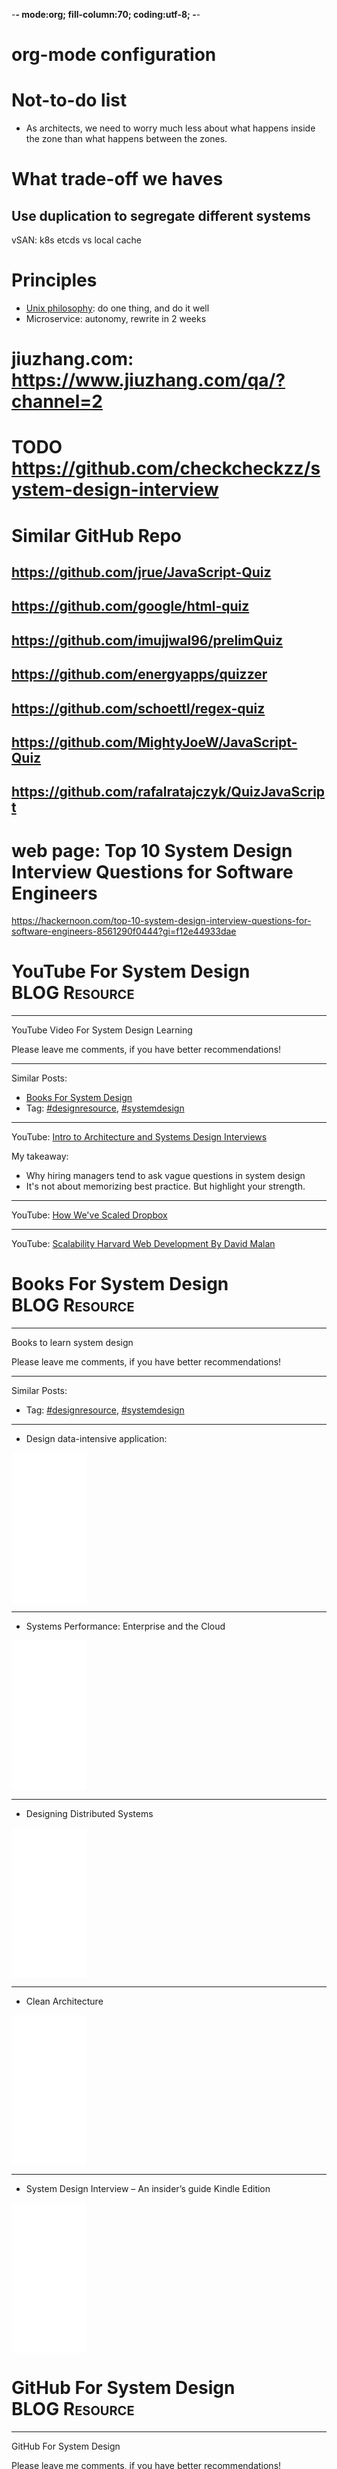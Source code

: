 -*- mode:org; fill-column:70; coding:utf-8; -*-
* org-mode configuration
#+STARTUP: overview customtime noalign logdone hidestars
#+TAGS: ARCHIVE(a) WORK(w) LIFE(l) EMACS(e) IMPORTANT(i) Debug(d) Communication(c) RECOMMENDATE(r) Tool(t) Habit(h) noexport(n) Share (s) BLOG(b)
#+SEQ_TODO: TODO HALF ASSIGN | DONE BYPASS DELEGATE CANCELED DEFERRED
#+DRAWERS: HIDDEN CODE CONF EMAIL WEBPAGE SNIP
#+PRIORITIES: A D C
#+ARCHIVE: %s_done::** Finished Tasks
#+OPTIONS: H:nil num:nil
#+AUTHOR: dennyzhang.com (contact@dennyzhang.com)
#+OPTIONS: toc:nil \n:t ^:nil creator:nil d:nil
#+HTML_HEAD: <link rel="stylesheet" type="text/css" href="https://www.dennyzhang.com/wp-content/uploads/org.css">
* Not-to-do list
- As architects, we need to worry much less about what happens inside the zone than what happens between the zones.
* What trade-off we haves
** Use duplication to segregate different systems
vSAN: k8s etcds vs local cache
* Principles
- [[https://en.wikipedia.org/wiki/Unix_philosophy][Unix philosophy]]: do one thing, and do it well
- Microservice: autonomy, rewrite in 2 weeks
* #  --8<-------------------------- separator ------------------------>8-- :noexport:
* jiuzhang.com: https://www.jiuzhang.com/qa/?channel=2
* TODO https://github.com/checkcheckzz/system-design-interview
* Similar GitHub Repo
** https://github.com/jrue/JavaScript-Quiz
** https://github.com/google/html-quiz
** https://github.com/imujjwal96/prelimQuiz
** https://github.com/energyapps/quizzer
** https://github.com/schoettl/regex-quiz
** https://github.com/MightyJoeW/JavaScript-Quiz
** https://github.com/rafalratajczyk/QuizJavaScript
* #  --8<-------------------------- separator ------------------------>8-- :noexport:
* web page: Top 10 System Design Interview Questions for Software Engineers
https://hackernoon.com/top-10-system-design-interview-questions-for-software-engineers-8561290f0444?gi=f12e44933dae
** webcontent                     :noexport:
#+begin_example
Location: https://hackernoon.com/top-10-system-design-interview-questions-for-software-engineers-8561290f0444?gi=f12e44933dae
Homepage
Hacker Noon
Follow
Sign inGet started
Homepage

  * Home
  * Top Stories
  * Developer Marketplace
  *

Go to the profile of Fahim ul Haq
Fahim ul HaqBlockedUnblockFollowFollowing
Co-founder at Educative.io. Educative helps you learn programming using interactive courses and
lets authors quickly create, publish and sell their courses.
Aug 24
---------------------------------------------------------------------------------------------------
[1]

Top 10 System Design Interview Questions for Software Engineers

Designing Large Scale Distributed Systems has become the standard part of the software engineering
interviews. Engineers struggle with System Design Interviews (SDIs), primarily because of the
following two reasons:

 1. Their lack of experience in developing large scale systems.
 2. Unstructured nature of SDIs. Even engineers who’ve some experience building large systems
    aren’t comfortable with these interviews, mainly due to the open-ended nature of design
    problems that don’t have a standard answer.

A great performance in SDIs is highly rewarding since it reflects upon your ability to work with
complex systems and translates into the position and compensation (salary & stocks) that the
interviewing company will offer you.

    Check out the following resources to prepare for software engineering interviews:

    1) System Design Interviews : Grokking the System Design Interview
    2) Interactive coding interview preparation: Coderust 2.0

At Educative.io, we’ve talked to hundreds of candidates who went through design interviews. As part
of the process, we’ve compiled a list of most frequently asked System Design Interview Questions.

Following are the most frequently asked questions along with a few pointers to the things that
interviewers want you to consider while designing the system.

1. Design TinyURL or bitly (a URL shortening service)

[1]

Given a (typically) long URL, how would how would you design service that would generate a shorter
and unique alias for it.

Discuss things like:

  * How to generate a unique ID for each URL?
  * How would you generate unique IDs at scale (thousands of URL shortening requests coming every
    second)?
  * How would your service handle redirects?
  * How would you support custom short URLs?
  * How to delete expired URLs etc?
  * How to track click stats?

2. Design YouTube, Netflix or Twitch (a global video streaming service)

[1]

Videos mean that your service will be storing and transmitting petabytes and petabytes of data.You
should discuss how to efficiently store and distribute data in away that a huge number of users can
watch and share them simultaneously (e.g. imagine streaming the latest episode of a hit TV show
like Games of Thrones).

In addition, discuss:

  * How would you record stats about videos e.g the total number of views, up-votes/down-votes,
    etc.
  * How would a user add comments on videos (in realtime).

3. Design Facebook Messenger or WhatsApp (a global chat service)

[1]

Interviewers are interested in knowing:

  * How would you design one-on-one conversations between users?
  * How would you extend your design to support group chats?
  * What to do when the user is not connected to the internet?
  * When to send push notifications?
  * Can you provide end-to-end encryption. How?

4. Designing Quora or Reddit or HackerNews (a social network + message board service)

[1]

Users of the services can post questions or share links. Other users can answer questions or
comment on the shared links. The service should be able to:

  * Records stats for each answer e.g. the total number of views, upvotes/downvotes, etc.
  * Users should be able to follow other users or topics
  * Their timeline will consist of top questions from all the users and topics they follow (similar
    to newsfeed generation).

5. Design Dropbox or Google Drive or Google Photos (a global file storage & sharing service)

[1]

Discuss things like:

  * How would users be able to upload/view/search/share files or photos?
  * How would you track persmissions for file sharing
  * How would you allow multiple users to edit the same document

6. Design Facebook, Twitter or Instagram (a social media service with hundreds of millions
of users)

[1]

When designing a social medial service with hundreds of million (or billions of users),
interviewers are interested in knowing how would you design the following components

  * Efficient storage and search for posts or tweets.
  * Newsfeed generation
  * Social Graph (who befriends whom or who follows whom — specially when millions of users are
    following a celebrity)

A lot of times, interviewers spend the whole interview discussing the design of the newsfeed.

7. Design Uber or Lyft (a ride sharing service)

[1]

While designing a ride-sharing service, discuss things like:

  * The most critical use case — when a customer requests a ride and how to efficiently match them
    with the nearby drivers?
  * How to store millions of geographical locations for drivers and riders who are always moving.
  * How to handle updates to driver/rider locations (millions of updates every second)?

8. Design a Web Crawler or Type-Ahead (search engine related services)

[1]

For Type-Ahead, as the user types in their query, you need to design a service which would suggest
top 10 searched terms starting with whatever the user has typed. Discuss things like:

  * How to store previous search queries?
  * How to keep the data fresh?
  * How to find the best matches to the already typed string?
  * How to handle updates and the user is typing too fast?

For Web Crawler, we have to design a scalable service that can crawl the entire Web, and can fetch
hundreds of millions of Web documents. Discuss things like:

  * How to find new web pages?
  * How to prioritize web pages that change dynamically?
  * How to ensure that your crawler is not infinitely stuck on the same domain?

9. Design an API Rate Limiter (e.g. for Firebase or Github)

[1]

You are expected to develop a Rate Limiter services that can:

  * Limit the number of requests an entity can send to an API within a time window e.g., 15
    requests per second.
  * The rate limiting should work for a distributed setup, as the APIs are accessible through a
    cluster of servers.
  * How would you handle throttling (soft and hard throttling etc.).

10. Design Yelp or Nearby Places/Friends (a proximity server)

[1]

This service would need to store locations for millions of people/places. Discuss things like:

  * How would the users of the service be able to search nearby friends or places
  * How to rank places (based on the distance, user reviews).
  * How to efficiently store location data according to the population density (e.g. a block in New
    York City might have more places/people than a small city).

---------------------------------------------------------------------------------------------------

Software engineer Interview Preparation Resources

[1]

Following are some resources that can help you prepare for software engineering interviews.

 1. System Design Interviews: Grokking the System Design Interview.
 2. Coding Interviews: Coderust 2.0: Faster Coding Interview Preparation using Interactive
    Visualizations.
 3. Front-end JavaScript Interviews: Step Up Your JS: A Comprehensive Guide to Intermediate
    JavaScript.

Happy interviewing!

---------------------------------------------------------------------------------------------------

If you found this post helpful, please click the 👏 sign and follow me for more posts. If you have
any feedback, reach out to me on Twitter.

Fahim is the co-founder of Educative. We are building the next generation interactive learning
platform for software engineers and instructors. Learners learn by going through interactive
courses. Instructors can quickly create and publish interactive courses using our course builder.
If you are interested in publishing courses or knowing more, feel free to reach out.
*All product names, logos, and brands are property of their respective owners.

  * Web Development
  * Coding Interviews
  * Data Structures
  * Interview
  * Programming

Show your support

Clapping shows how much you appreciated Fahim ul Haq’s story.

791
4
BlockedUnblockFollowFollowing
Go to the profile of Fahim ul Haq

Fahim ul Haq

Co-founder at Educative.io. Educative helps you learn programming using interactive courses and
lets authors quickly create, publish and sell their courses.

Follow
Hacker Noon

Hacker Noon

how hackers start their afternoons.

  *
    791
  *
  *
  *

Hacker Noon
Never miss a story from Hacker Noon, when you sign up for Medium. Learn more
Never miss a story from Hacker Noon
Get updatesGet updates

#+end_example

* YouTube For System Design                                   :BLOG:Resource:
:PROPERTIES:
:type: systemdesign, designresource
:END:
---------------------------------------------------------------------
YouTube Video For System Design Learning

Please leave me comments, if you have better recommendations!
---------------------------------------------------------------------
Similar Posts:
- [[https://brain.dennyzhang.com/design-books][Books For System Design]]
- Tag: [[https://brain.dennyzhang.com/tag/designresource][#designresource]], [[https://brain.dennyzhang.com/tag/systemdesign][#systemdesign]]
---------------------------------------------------------------------
YouTube: [[url-external:https://www.youtube.com/watch?v=ZgdS0EUmn70&t=11s][Intro to Architecture and Systems Design Interviews]]

My takeaway:
- Why hiring managers tend to ask vague questions in system design
- It's not about memorizing best practice. But highlight your strength.
---------------------------------------------------------------------
YouTube: [[url-external:https://www.youtube.com/watch?v=PE4gwstWhmc][How We've Scaled Dropbox]]
---------------------------------------------------------------------
YouTube: [[url-external:https://www.youtube.com/watch?v=-W9F__D3oY4][Scalability Harvard Web Development By David Malan]]
* Books For System Design                                     :BLOG:Resource:
:PROPERTIES:
:type: systemdesign, designresource
:END:
---------------------------------------------------------------------
Books to learn system design

Please leave me comments, if you have better recommendations!
---------------------------------------------------------------------
Similar Posts:
- Tag: [[https://brain.dennyzhang.com/tag/designresource][#designresource]], [[https://brain.dennyzhang.com/tag/systemdesign][#systemdesign]]
---------------------------------------------------------------------
- Design data-intensive application:
#+BEGIN_HTML
<iframe style="width:120px;height:240px;" marginwidth="0" marginheight="0" scrolling="no" frameborder="0" src="//ws-na.amazon-adsystem.com/widgets/q?ServiceVersion=20070822&OneJS=1&Operation=GetAdHtml&MarketPlace=US&source=ac&ref=qf_sp_asin_til&ad_type=product_link&tracking_id=dennyzhang-20&marketplace=amazon&region=US&placement=1449373321&asins=1449373321&linkId=28472d46e3000d74b62b674f4b82a28d&show_border=false&link_opens_in_new_window=false&price_color=333333&title_color=0066c0&bg_color=ffffff">
</iframe>
#+END_HTML
---------------------------------------------------------------------
- Systems Performance: Enterprise and the Cloud
#+BEGIN_HTML
<iframe style="width:120px;height:240px;" marginwidth="0" marginheight="0" scrolling="no" frameborder="0" src="//ws-na.amazon-adsystem.com/widgets/q?ServiceVersion=20070822&OneJS=1&Operation=GetAdHtml&MarketPlace=US&source=ac&ref=qf_sp_asin_til&ad_type=product_link&tracking_id=dennyzhang-20&marketplace=amazon&region=US&placement=0133390098&asins=0133390098&linkId=ba134d1800766a2130b0a6e0f32d88c3&show_border=false&link_opens_in_new_window=false&price_color=333333&title_color=0066c0&bg_color=ffffff"></iframe>
#+END_HTML
---------------------------------------------------------------------
- Designing Distributed Systems
#+BEGIN_HTML
<iframe style="width:120px;height:240px;" marginwidth="0" marginheight="0" scrolling="no" frameborder="0" src="//ws-na.amazon-adsystem.com/widgets/q?ServiceVersion=20070822&OneJS=1&Operation=GetAdHtml&MarketPlace=US&source=ac&ref=qf_sp_asin_til&ad_type=product_link&tracking_id=dennyzhang-20&marketplace=amazon&region=US&placement=1491983647&asins=1491983647&linkId=2a8ea0ccf813a6ef54c0c44e16f87187&show_border=false&link_opens_in_new_window=false&price_color=333333&title_color=0066c0&bg_color=ffffff"></iframe>
#+END_HTML
---------------------------------------------------------------------
- Clean Architecture
#+BEGIN_HTML
<iframe style="width:120px;height:240px;" marginwidth="0" marginheight="0" scrolling="no" frameborder="0" src="//ws-na.amazon-adsystem.com/widgets/q?ServiceVersion=20070822&OneJS=1&Operation=GetAdHtml&MarketPlace=US&source=ac&ref=qf_sp_asin_til&ad_type=product_link&tracking_id=dennyzhang-20&marketplace=amazon&region=US&placement=0134494164&asins=0134494164&linkId=0b0e6b71debaa42b790ec56139a3a75d&show_border=false&link_opens_in_new_window=false&price_color=333333&title_color=0066c0&bg_color=ffffff"></iframe>
#+END_HTML
---------------------------------------------------------------------
- System Design Interview – An insider’s guide Kindle Edition
#+BEGIN_HTML
<iframe style="width:120px;height:240px;" marginwidth="0" marginheight="0" scrolling="no" frameborder="0" src="//ws-na.amazon-adsystem.com/widgets/q?ServiceVersion=20070822&OneJS=1&Operation=GetAdHtml&MarketPlace=US&source=ac&ref=qf_sp_asin_til&ad_type=product_link&tracking_id=dennyzhang-20&marketplace=amazon&region=US&placement=B072HDQ338&asins=B072HDQ338&linkId=37e9c4519dd6ad26c91ea87350db0d36&show_border=false&link_opens_in_new_window=false&price_color=333333&title_color=0066c0&bg_color=ffffff"></iframe>
#+END_HTML
* GitHub For System Design                                      :BLOG:Resource:
:PROPERTIES:
:type: systemdesign, designresource
:END:
---------------------------------------------------------------------
GitHub For System Design

Please leave me comments, if you have better recommendations!
---------------------------------------------------------------------
Similar Posts:
- Tag: [[https://brain.dennyzhang.com/tag/designresource][#designresource]], [[https://brain.dennyzhang.com/tag/systemdesign][#systemdesign]]
---------------------------------------------------------------------
- GitHub Repo: [[url-external:https://github.com/donnemartin/system-design-primer][system-design-primer]]
- GitHub Repo: [[url-external:https://github.com/FreemanZhang/system-design][system-design]]
- Github Repo: [[https://gist.github.com/vasanthk/485d1c25737e8e72759f][System Design Cheatsheet by vasanthk]]
- GitHub Repo: [[url-external:https://github.com/DennyZhang/challenges-system-design][challenges-system-design by DennyZhang]]
---------------------------------------------------------------------
- Examples from highscalability.com: [[url-external:http://highscalability.com/blog/category/example][here]]
- Web pages: [[url-external:https://www.hanselman.com/blog/NewInterviewQuestionsForSeniorSoftwareEngineers.aspx][link]], [[url-external:https://www.interviewbit.com/courses/system-design/topics/interview-questions/][link]], [[url-external:http://highscalability.com/blog/2009/8/7/the-canonical-cloud-architecture.html][link]], [[url-external:https://hackernoon.com/top-10-system-design-interview-questions-for-software-engineers-8561290f0444][link]], [[url-external:https://www.evernote.com/shard/s576/sh/7e58b450-1abe-43a8-bf82-fbf07f1db13c/049802174415b418a2e65f75b744ab72][link]]
* Blogs For System Design                                     :BLOG:Resource:
:PROPERTIES:
:type: systemdesign, designresource
:END:
---------------------------------------------------------------------
Books to learn system design

Please leave me comments, if you have better recommendations!
---------------------------------------------------------------------
Similar Posts:
- [[https://brain.dennyzhang.com/design-books][Books For System Design]]
- Tag: [[https://brain.dennyzhang.com/tag/designresource][#designresource]], [[https://brain.dennyzhang.com/tag/systemdesign][#systemdesign]]
---------------------------------------------------------------------
- Website: [[url-external:https://discuss.leetcode.com/tags/5/system%20design][leecode system design]]
- Blog: [[url-external:http://blog.gainlo.co/index.php/category/system-design-interview-questions/][http://blog.gainlo.co]]
- Blog: [[url-external:https://www.educative.io/collection/5668639101419520/5649050225344512][Grokking the System Design Interview]]
- [[https://brain.dennyzhang.com/tag/oodesign][#oodesign]]: OO design questions in this blog
- Blog: [[url-external:http://highscalability.com][http://highscalability.com]]

https://www.careercup.com/page?pid=system-design-interview-questions
http://massivetechinterview.blogspot.com/
* Papers For System Design                                    :BLOG:Resource:
:PROPERTIES:
:type: systemdesign, designresource
:END:
---------------------------------------------------------------------
Papers For System Design

Please leave me comments, if you have better recommendations!
---------------------------------------------------------------------
Similar Posts:
- Tag: [[https://brain.dennyzhang.com/tag/designresource][#designresource]], [[https://brain.dennyzhang.com/tag/systemdesign][#systemdesign]]
---------------------------------------------------------------------
TODO
